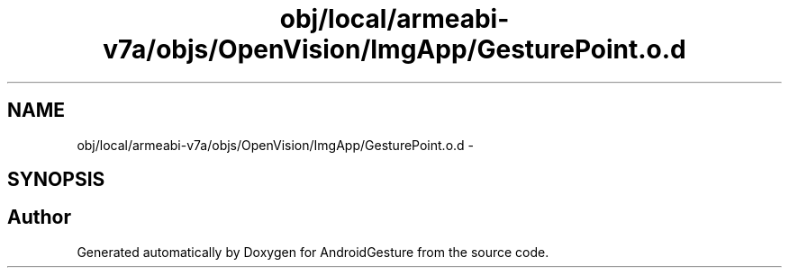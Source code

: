 .TH "obj/local/armeabi-v7a/objs/OpenVision/ImgApp/GesturePoint.o.d" 3 "Wed Aug 20 2014" "Version 0.0.1" "AndroidGesture" \" -*- nroff -*-
.ad l
.nh
.SH NAME
obj/local/armeabi-v7a/objs/OpenVision/ImgApp/GesturePoint.o.d \- 
.SH SYNOPSIS
.br
.PP
.SH "Author"
.PP 
Generated automatically by Doxygen for AndroidGesture from the source code\&.
